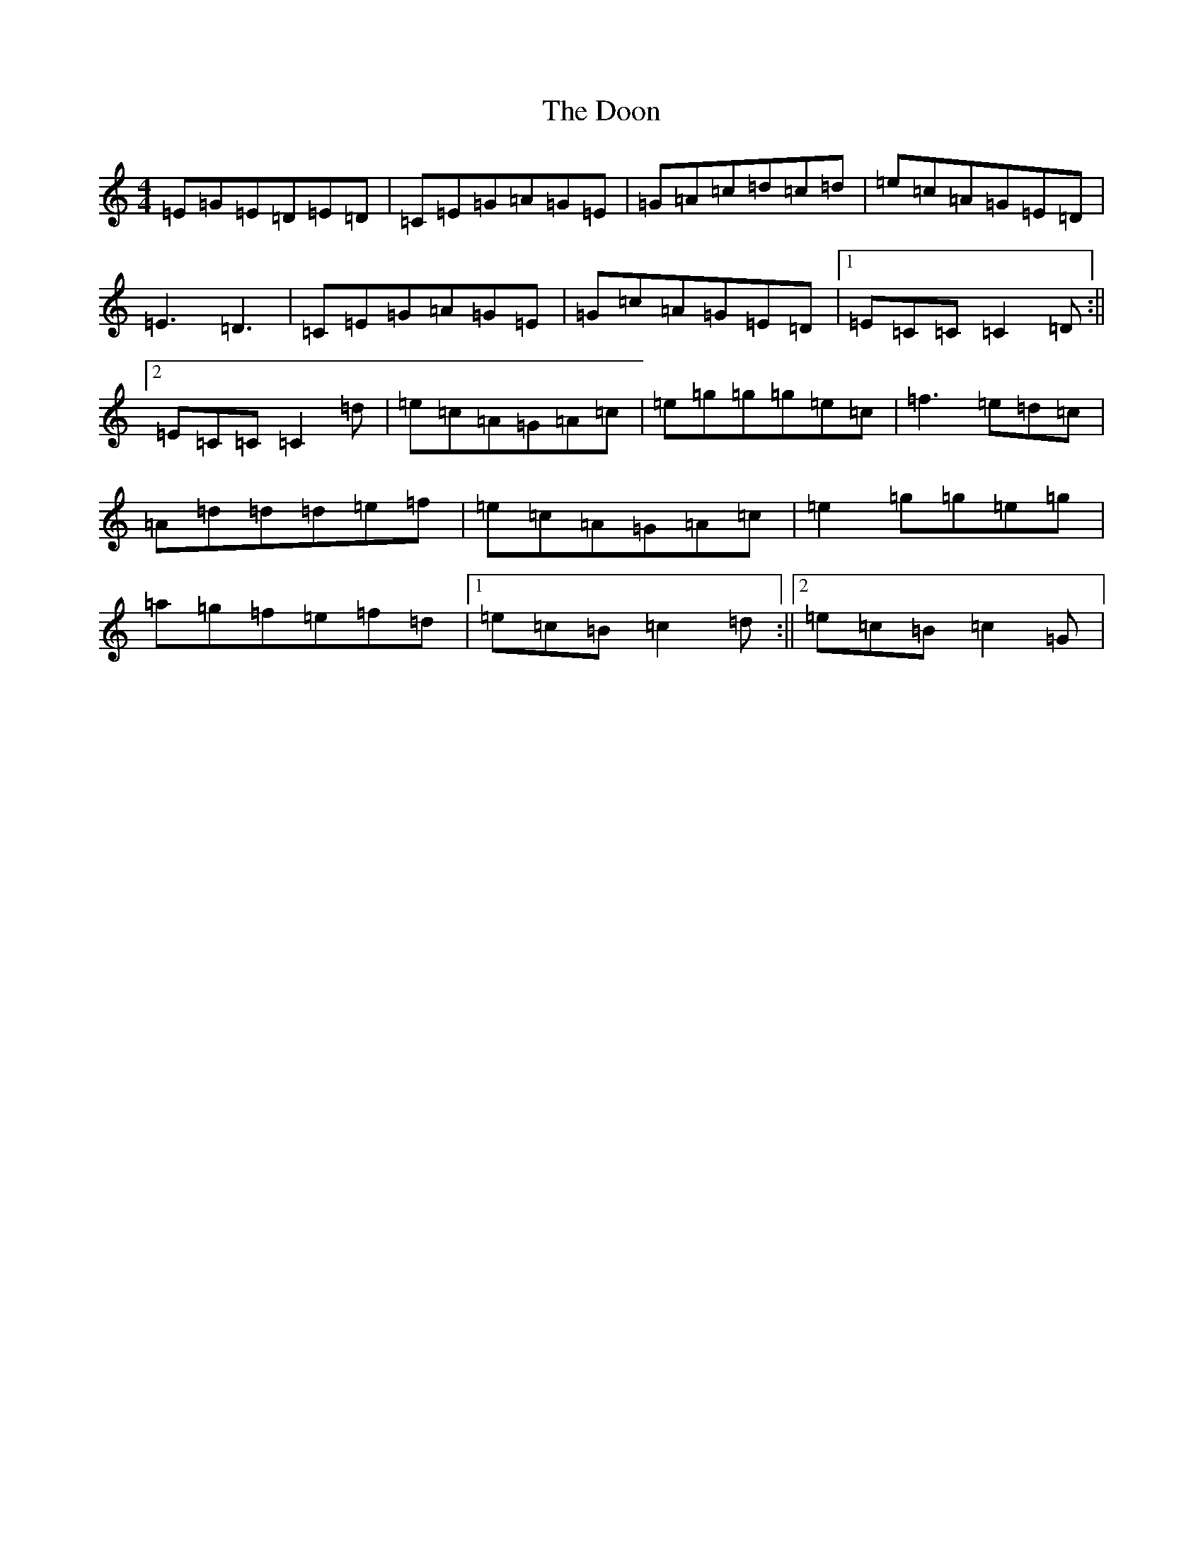 X: 18539
T: Doon, The
S: https://thesession.org/tunes/438#setting13299
Z: D Major
R: reel
M: 4/4
L: 1/8
K: C Major
=E=G=E=D=E=D|=C=E=G=A=G=E|=G=A=c=d=c=d|=e=c=A=G=E=D|=E3=D3|=C=E=G=A=G=E|=G=c=A=G=E=D|1=E=C=C=C2=D:||2=E=C=C=C2=d|=e=c=A=G=A=c|=e=g=g=g=e=c|=f3=e=d=c|=A=d=d=d=e=f|=e=c=A=G=A=c|=e2=g=g=e=g|=a=g=f=e=f=d|1=e=c=B=c2=d:||2=e=c=B=c2=G|